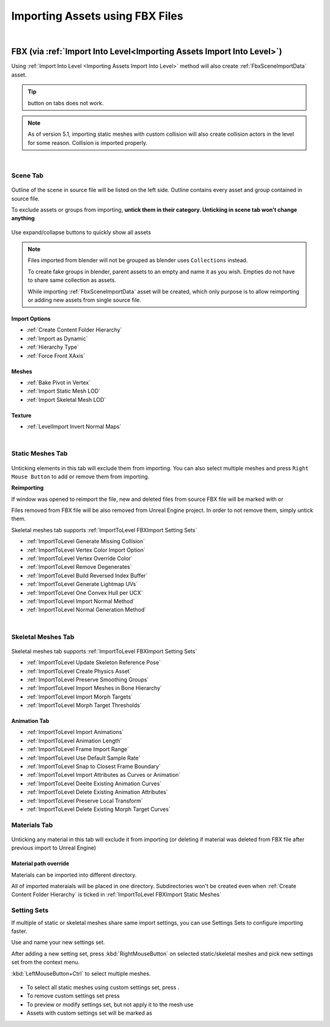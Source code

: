 .. _Importing Assets FBX:

========================================
Importing Assets using FBX Files
========================================

|
FBX (via :ref:`Import Into Level<Importing Assets Import Into Level>`)
--------------------------------------------------------------------------------------------


Using :ref:`Import Into Level <Importing Assets Import Into Level>` method will also create :ref:`FbxSceneImportData` asset.

.. admonition:: Tip
    :class: tip
    
    |xmark| button on tabs does not work.

.. |xmark| image:: images/05.webp


.. note::

    As of version 5.1, importing static meshes with custom collision will also create collision actors in the level for some reason.
    Collision is imported properly.

.. tab-set::
    ..tab-item:: Label1
        Markdown 1





|
Scene Tab
``````````````

.. figure:: images/03.webp
    :align: center

Outline of the scene in source file will be listed on the left side. Outline contains every asset and group contained in source file.

To exclude assets or groups from importing, **untick them in their category. Unticking in scene tab won't change anything**

.. figure:: images/07.webp
    :align: center

    Use expand/collapse buttons to quickly show all assets


.. note::

    Files imported from blender will not be grouped as blender uses ``Collections`` instead.
    
    To create fake groups in blender, parent assets to an empty and name it as you wish. Empties do not have to share same collection as assets.

    While importing :ref:`FbxSceneImportData` asset will be created, which only purpose is to allow reimporting or adding new assets from single source file.

Import Options
''''''''''''''''''

* :ref:`Create Content Folder Hierarchy`
* :ref:`Import as Dynamic`
* :ref:`Hierarchy Type`
* :ref:`Force Front XAxis`

Meshes
''''''''''''''''''

* :ref:`Bake Pivot in Vertex`
* :ref:`Import Static Mesh LOD`
* :ref:`Import Skeletal Mesh LOD`

Texture
''''''''''''''''''

* :ref:`LevelImport Invert Normal Maps`

|
.. _ImportToLevel FBXImport Static Meshes:

Static Meshes Tab
`````````````````````

.. figure:: images/08.webp
    :align: center

Unticking elements in this tab will exclude them from importing. You can also select multiple meshes and press ``Right Mouse Button`` to add or remove them from importing.

**Reimporting**

If window was opened to reimport the file, new and deleted files from source FBX file will be marked with |meshplus| or |meshminus|

Files removed from FBX file will be also removed from Unreal Engine project. In order to not remove them, simply untick them.

Skeletal meshes tab supports :ref:`ImportToLevel FBXImport Setting Sets`

.. |meshminus| image:: images/13.webp

.. |meshplus| image:: images/14.webp


* :ref:`ImportToLevel Generate Missing Collision`
* :ref:`ImportToLevel Vertex Color Import Option`
* :ref:`ImportToLevel Vertex Override Color`
* :ref:`ImportToLevel Remove Degenerates`
* :ref:`ImportToLevel Build Reversed Index Buffer`
* :ref:`ImportToLevel Generate Lightmap UVs`
* :ref:`ImportToLevel One Convex Hull per UCX`
* :ref:`ImportToLevel Import Normal Method`
* :ref:`ImportToLevel Normal Generation Method`

|
Skeletal Meshes Tab
```````````````````````

.. figure:: images/21.webp
    :align: center

Skeletal meshes tab supports :ref:`ImportToLevel FBXImport Setting Sets`


* :ref:`ImportToLevel Update Skeleton Reference Pose`
* :ref:`ImportToLevel Create Physics Asset`
* :ref:`ImportToLevel Preserve Smoothing Groups`
* :ref:`ImportToLevel Import Meshes in Bone Hierarchy`
* :ref:`ImportToLevel Import Morph Targets`
* :ref:`ImportToLevel Morph Target Thresholds`

Animation Tab
''''''''''''''''''

* :ref:`ImportToLevel Import Animations`
* :ref:`ImportToLevel Animation Length`
* :ref:`ImportToLevel Frame Import Range`
* :ref:`ImportToLevel Use Default Sample Rate`
* :ref:`ImportToLevel Snap to Closest Frame Boundary`
* :ref:`ImportToLevel Import Attributes as Curves or Animation`
* :ref:`ImportToLevel Deelte Existing Animation Curves`
* :ref:`ImportToLevel Delete Existing Animation Attributes`
* :ref:`ImportToLevel Preserve Local Transform`
* :ref:`ImportToLevel Delete Existing Morph Target Curves`

Materials Tab
`````````````````````

.. figure:: images/22.webp
    :align: center

Unticking any material in this tab will exclude it from importing (or deleting if material was deleted from FBX file after previous import to Unreal Engine)

Material path override
''''''''''''''''''''''''

Materials can be imported into different directory. 

All of imported materaials will be placed in one directory. Subdirectories won't be created even when :ref:`Create Content Folder Hierarchy` is ticked in :ref:`ImportToLevel FBXImport Static Meshes`


.. _ImportToLevel FBXImport Setting Sets:

**Setting Sets**
`````````````````````

If multiple of static or skeletal meshes share same import settings, you can use Settings Sets to configure importing faster.

Use |fbx_sm_createoverride| and name your new settings set.

After adding a new setting set, press :kbd:`RightMouseButton` on selected static/skeletal meshes and pick new settings set from the context menu.

:kbd:`LeftMouseButton+Ctrl` to select multiple meshes.

.. figure:: images/19.webp
    :align: center


* To select all static meshes using custom settings set, press |fbx_sm_selectassetusing|.
* To remove custom settings set press |fbx_sm_settingsetdelete|
* To preview or modify settings set, but not apply it to the mesh use |fbx_sm_settingsetlist|
* Assets with custom settings set will be marked as |fbx_sm_settingseticon|

.. |fbx_sm_createoverride| image:: images/15.webp

.. |fbx_sm_selectassetusing| image:: images/16.webp

.. |fbx_sm_settingsetdelete| image:: images/17.webp

.. |fbx_sm_settingsetlist| image:: images/18.webp

.. |fbx_sm_settingseticon| image:: images/20.webp